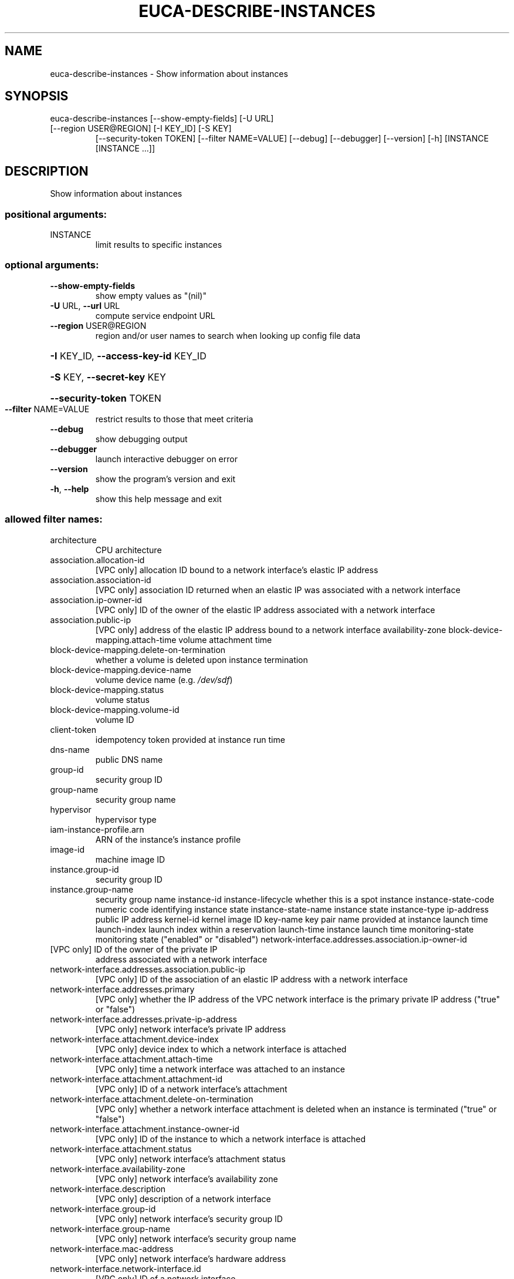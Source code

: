 .\" DO NOT MODIFY THIS FILE!  It was generated by help2man 1.47.3.
.TH EUCA-DESCRIBE-INSTANCES "1" "December 2016" "euca2ools 3.4" "User Commands"
.SH NAME
euca-describe-instances \- Show information about instances
.SH SYNOPSIS
euca\-describe\-instances [\-\-show\-empty\-fields] [\-U URL]
.TP
[\-\-region USER@REGION] [\-I KEY_ID] [\-S KEY]
[\-\-security\-token TOKEN] [\-\-filter NAME=VALUE]
[\-\-debug] [\-\-debugger] [\-\-version] [\-h]
[INSTANCE [INSTANCE ...]]
.SH DESCRIPTION
Show information about instances
.SS "positional arguments:"
.TP
INSTANCE
limit results to specific instances
.SS "optional arguments:"
.TP
\fB\-\-show\-empty\-fields\fR
show empty values as "(nil)"
.TP
\fB\-U\fR URL, \fB\-\-url\fR URL
compute service endpoint URL
.TP
\fB\-\-region\fR USER@REGION
region and/or user names to search when looking up
config file data
.HP
\fB\-I\fR KEY_ID, \fB\-\-access\-key\-id\fR KEY_ID
.HP
\fB\-S\fR KEY, \fB\-\-secret\-key\fR KEY
.HP
\fB\-\-security\-token\fR TOKEN
.TP
\fB\-\-filter\fR NAME=VALUE
restrict results to those that meet criteria
.TP
\fB\-\-debug\fR
show debugging output
.TP
\fB\-\-debugger\fR
launch interactive debugger on error
.TP
\fB\-\-version\fR
show the program's version and exit
.TP
\fB\-h\fR, \fB\-\-help\fR
show this help message and exit
.SS "allowed filter names:"
.TP
architecture
CPU architecture
.TP
association.allocation\-id
[VPC only] allocation ID bound to a network
interface's elastic IP address
.TP
association.association\-id
[VPC only] association ID returned when an
elastic IP was associated with a network
interface
.TP
association.ip\-owner\-id
[VPC only] ID of the owner of the elastic IP
address associated with a network interface
.TP
association.public\-ip
[VPC only] address of the elastic IP address
bound to a network interface
availability\-zone
block\-device\-mapping.attach\-time
volume attachment time
.TP
block\-device\-mapping.delete\-on\-termination
whether a volume is deleted upon instance
termination
.TP
block\-device\-mapping.device\-name
volume device name (e.g.  \fI\,/dev/sdf\/\fP)
.TP
block\-device\-mapping.status
volume status
.TP
block\-device\-mapping.volume\-id
volume ID
.TP
client\-token
idempotency token provided at instance run
time
.TP
dns\-name
public DNS name
.TP
group\-id
security group ID
.TP
group\-name
security group name
.TP
hypervisor
hypervisor type
.TP
iam\-instance\-profile.arn
ARN of the instance's instance profile
.TP
image\-id
machine image ID
.TP
instance.group\-id
security group ID
.TP
instance.group\-name
security group name
instance\-id
instance\-lifecycle    whether this is a spot instance
instance\-state\-code   numeric code identifying instance state
instance\-state\-name   instance state
instance\-type
ip\-address            public IP address
kernel\-id             kernel image ID
key\-name              key pair name provided at instance launch time
launch\-index          launch index within a reservation
launch\-time           instance launch time
monitoring\-state      monitoring state ("enabled" or "disabled")
network\-interface.addresses.association.ip\-owner\-id
.TP
[VPC only] ID of the owner of the private IP
address associated with a network interface
.TP
network\-interface.addresses.association.public\-ip
[VPC only] ID of the association of an elastic
IP address with a network interface
.TP
network\-interface.addresses.primary
[VPC only] whether the IP address of the VPC
network interface is the primary private IP
address ("true" or "false")
.TP
network\-interface.addresses.private\-ip\-address
[VPC only] network interface's private IP
address
.TP
network\-interface.attachment.device\-index
[VPC only] device index to which a network
interface is attached
.TP
network\-interface.attachment.attach\-time
[VPC only] time a network interface was
attached to an instance
.TP
network\-interface.attachment.attachment\-id
[VPC only] ID of a network interface's
attachment
.TP
network\-interface.attachment.delete\-on\-termination
[VPC only] whether a network interface
attachment is deleted when an instance is
terminated ("true" or "false")
.TP
network\-interface.attachment.instance\-owner\-id
[VPC only] ID of the instance to which a
network interface is attached
.TP
network\-interface.attachment.status
[VPC only] network interface's attachment
status
.TP
network\-interface.availability\-zone
[VPC only] network interface's availability
zone
.TP
network\-interface.description
[VPC only] description of a network interface
.TP
network\-interface.group\-id
[VPC only] network interface's security group
ID
.TP
network\-interface.group\-name
[VPC only] network interface's security group
name
.TP
network\-interface.mac\-address
[VPC only] network interface's hardware
address
.TP
network\-interface.network\-interface.id
[VPC only] ID of a network interface
.TP
network\-interface.owner\-id
[VPC only] ID of a network interface's owner
.TP
network\-interface.private\-dns\-name
[VPC only] network interface's private DNS
name
.TP
network\-interface.requester\-id
[VPC only] network interface's requester ID
.TP
network\-interface.requester\-managed
[VPC only] whether the network interface is
managed by the service
.TP
network\-interface.source\-destination\-check
[VPC only] whether source/destination checking
is enabled for a network interface ("true" or
"false")
.TP
network\-interface.status
[VPC only] network interface's status
.TP
network\-interface.subnet\-id
[VPC only] ID of a network interface's subnet
.TP
network\-interface.vpc\-id
[VPC only] ID of a network interface's VPC
.TP
owner\-id
instance owner's account ID
placement\-group\-name
platform              "windows" for Windows instances
private\-dns\-name
private\-ip\-address
product\-code
product\-code.type     type of product code ("devpay" or
"marketplace")
.TP
ramdisk\-id
ramdisk image ID
.TP
reason
reason for the instance's current state
.TP
requester\-id
ID of the entity that launched an instance
.TP
reservation\-id
ID of the instance's reservation
.TP
root\-device\-name
root device name (e.g.  \fI\,/dev/sda1\/\fP)
.TP
root\-device\-type
root device type ("ebs" or "instance\-store")
spot\-instance\-request\-id
state\-reason\-code     reason code for the most recent state change
state\-reason\-message  message describing the most recent state
change
.TP
subnet\-id
[VPC only] ID of the subnet the instance is in
.TP
tag\-key
name of any tag assigned to the instance
.TP
tag\-value
value of any tag assigned to the instance
.TP
tag:KEY
specific tag key/value combination
virtualization\-type
vpc\-id                [VPC only] ID of the VPC the instance is in
